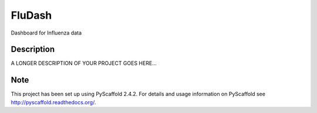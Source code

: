 =======
FluDash
=======


Dashboard for Influenza data


Description
===========

A LONGER DESCRIPTION OF YOUR PROJECT GOES HERE...


Note
====

This project has been set up using PyScaffold 2.4.2. For details and usage
information on PyScaffold see http://pyscaffold.readthedocs.org/.
